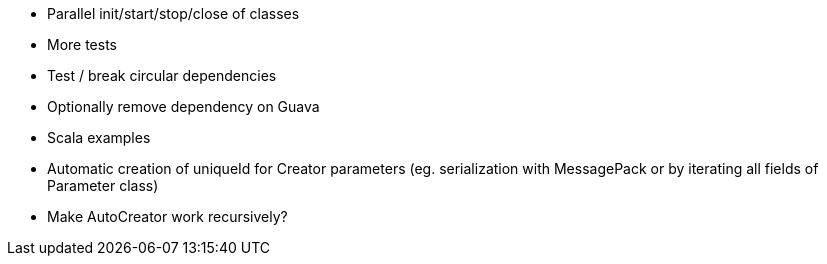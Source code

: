 * Parallel init/start/stop/close of classes
* More tests
* Test / break circular dependencies
* Optionally remove dependency on Guava
* Scala examples
* Automatic creation of uniqueId for Creator parameters (eg. serialization with MessagePack or by iterating all fields of Parameter class)
* Make AutoCreator work recursively?
